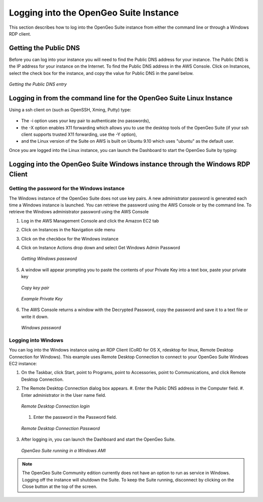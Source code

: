 .. _aws.login:

Logging into the OpenGeo Suite Instance
=======================================

This section describes how to log into the OpenGeo Suite instance from either the command line or through a Windows RDP client. 

Getting the Public DNS
-----------------------

Before you can log into your instance you will need to find the Public DNS address for your instance.  The Public DNS is the IP address for your instance on the Internet.  To find the Public DNS address in the AWS Console.  Click on Instances, select the check box for the instance, and copy the value for Public DNS in the panel below.

.. figure:: images/get-public-dns.png
   :align: center

   *Getting the Public DNS entry*
   
Logging in from the command line for the OpenGeo Suite Linux Instance
---------------------------------------------------------------------

Using a ssh client on (such as OpenSSH, Xming, Putty) type:

  .. code-block: bash
  
      $ ssh -Xi my-keypair ubuntu@ec2-174-129-184-64.compute-1.amazonaws.com

* The -i option uses your key pair to authenticate (no passwords),
* the -X option enables X11 forwarding which allows you to use the desktop tools of the OpenGeo Suite (if your ssh client supports trusted X11 forwarding, use the -Y option),
* and the Linux version of the Suite on AWS  is built on Ubuntu 9.10 which uses "ubuntu" as the default user. 

Once you are logged into the Linux instance, you can launch the Dashboard to start the OpenGeo Suite by typing:

  .. code-block: bash

    $ ./bin/opengeo-dashboard

      
      
Logging into the OpenGeo Suite Windows instance through the Windows RDP Client
------------------------------------------------------------------------------

Getting the password for the Windows instance
~~~~~~~~~~~~~~~~~~~~~~~~~~~~~~~~~~~~~~~~~~~~~

The Windows instance of the OpenGeo Suite does not use key pairs. A new administrator password is generated each time a Windows instance is launched. You can retrieve the password using the AWS Console or by the command line.  To retrieve the Windows administrator password using the AWS Console 

#. Log in the AWS Management Console and click the Amazon EC2 tab
#. Click on Instances in the Navigation side menu
#. Click on the checkbox for the Windows instance
#. Click on Instance Actions drop down and select Get Windows Admin Password

   .. figure:: images/get-windows-password.png
      :align: center
  
      *Getting Windows password*

#. A window will appear prompting you to paste the contents of your Private Key into a text box, paste your private key

   .. figure:: images/copy-key-pair.png
      :align: center

      *Copy key pair*   
  
   .. figure:: images/private-key.png
      :align: center

      *Example Private Key*   

#. The AWS Console returns a window with the Decrypted Password, copy the password and save it to a text file or write it down.

   .. figure:: images/windows-password.png
      :align: center

      *Windows password*


Logging into Windows
~~~~~~~~~~~~~~~~~~~~

You can log into the Windows instance using an RDP Client (CoRD for OS X, rdesktop for linux, Remote Desktop Connection for Windows). This example uses Remote Desktop Connection to connect to your OpenGeo Suite Windows EC2 instance:

#. On the Taskbar, click Start, point to Programs, point to Accessories, point to Communications, and click Remote Desktop Connection.
#. The Remote Desktop Connection dialog box appears.
   #. Enter the Public DNS address in the Computer field. 
   #. Enter administrator in the User name field.

   .. figure:: images/rdc-login.png
      :align: center
      
      *Remote Desktop Connection login*

   #. Enter the password in the Password field.

   .. figure:: images/rdc-password.png
      :align: center
     
      *Remote Desktop Connection Password*

#. After logging in, you can launch the Dashboard and start the OpenGeo Suite.

   .. figure:: images/ogs-in-windows.png
      :align: center

      *OpenGeo Suite running in a Windows AMI*
   
.. note:: The OpenGeo Suite Community edition currently does not have an option to run as service in Windows. Logging off the instance will shutdown the Suite.  To keep the Suite running, disconnect by clicking on the Close button at the top of the screen.
   
   